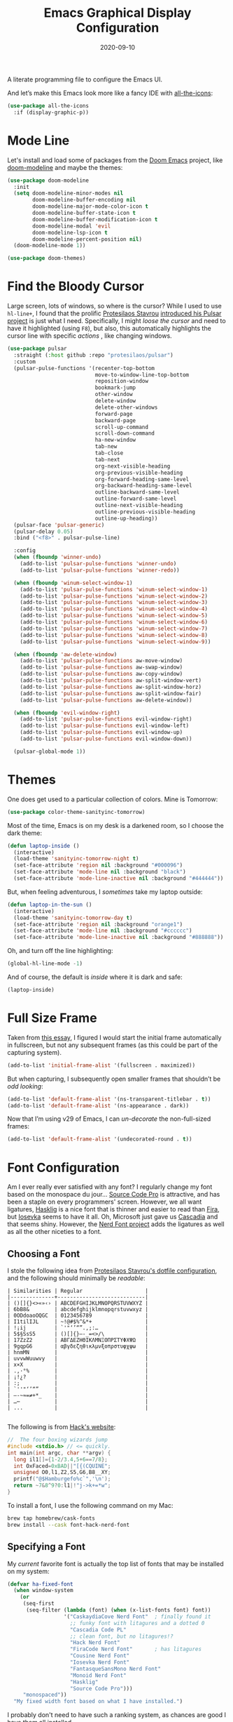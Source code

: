 #+title:  Emacs Graphical Display Configuration
#+author: Howard X. Abrams
#+date:   2020-09-10
#+tags:   emacs macos

A literate programming file to configure the Emacs UI.

#+begin_src emacs-lisp :exports none
  ;;; ha-display --- Emacs UI configuration. -*- lexical-binding: t; -*-
  ;;
  ;; © 2020-2023 Howard X. Abrams
  ;;   Licensed under a Creative Commons Attribution 4.0 International License.
  ;;   See http://creativecommons.org/licenses/by/4.0/
  ;;
  ;; Author: Howard X. Abrams <http://gitlab.com/howardabrams>
  ;; Maintainer: Howard X. Abrams
  ;; Created: September 10, 2020
  ;;
  ;; This file is not part of GNU Emacs.
  ;;
  ;; *NB:* Do not edit this file. Instead, edit the original literate file at:
  ;;           ~/other/hamacs/ha-display.org
  ;;       Using `find-file-at-point', and tangle the file to recreate this one .
  ;;
  ;;; Code:
#+end_src

And let’s make this Emacs look more like a fancy IDE with [[https://github.com/domtronn/all-the-icons.el][all-the-icons]]:
#+begin_src emacs-lisp
  (use-package all-the-icons
    :if (display-graphic-p))
#+end_src
* Mode Line
Let's install and load some of packages from the [[https://github.com/hlissner/doom-emacs][Doom Emacs]] project, like [[https://github.com/seagle0128/doom-modeline][doom-modeline]] and maybe the themes:
#+begin_src emacs-lisp
  (use-package doom-modeline
    :init
    (setq doom-modeline-minor-modes nil
          doom-modeline-buffer-encoding nil
          doom-modeline-major-mode-color-icon t
          doom-modeline-buffer-state-icon t
          doom-modeline-buffer-modification-icon t
          doom-modeline-modal 'evil
          doom-modeline-lsp-icon t
          doom-modeline-percent-position nil)
    (doom-modeline-mode 1))

  (use-package doom-themes)
#+end_src
* Find the Bloody Cursor
Large screen, lots of windows, so where is the cursor? While I used to use =hl-line+=, I found that the prolific [[https://protesilaos.com/][Protesilaos Stavrou]] [[https://protesilaos.com/codelog/2022-03-14-emacs-pulsar-demo/][introduced his Pulsar project]] is just what I need. Specifically, I might /loose the cursor/ and need to have it highlighted (using ~F8~), but also, this automatically highlights the cursor line with specific /actions/ , like changing windows.

#+begin_src emacs-lisp
  (use-package pulsar
    :straight (:host github :repo "protesilaos/pulsar")
    :custom
    (pulsar-pulse-functions '(recenter-top-bottom
                              move-to-window-line-top-bottom
                              reposition-window
                              bookmark-jump
                              other-window
                              delete-window
                              delete-other-windows
                              forward-page
                              backward-page
                              scroll-up-command
                              scroll-down-command
                              ha-new-window
                              tab-new
                              tab-close
                              tab-next
                              org-next-visible-heading
                              org-previous-visible-heading
                              org-forward-heading-same-level
                              org-backward-heading-same-level
                              outline-backward-same-level
                              outline-forward-same-level
                              outline-next-visible-heading
                              outline-previous-visible-heading
                              outline-up-heading))
    (pulsar-face 'pulsar-generic)
    (pulsar-delay 0.05)
    :bind ("<f8>" . pulsar-pulse-line)

    :config
    (when (fboundp 'winner-undo)
      (add-to-list 'pulsar-pulse-functions 'winner-undo)
      (add-to-list 'pulsar-pulse-functions 'winner-redo))

    (when (fboundp 'winum-select-window-1)
      (add-to-list 'pulsar-pulse-functions 'winum-select-window-1)
      (add-to-list 'pulsar-pulse-functions 'winum-select-window-2)
      (add-to-list 'pulsar-pulse-functions 'winum-select-window-3)
      (add-to-list 'pulsar-pulse-functions 'winum-select-window-4)
      (add-to-list 'pulsar-pulse-functions 'winum-select-window-5)
      (add-to-list 'pulsar-pulse-functions 'winum-select-window-6)
      (add-to-list 'pulsar-pulse-functions 'winum-select-window-7)
      (add-to-list 'pulsar-pulse-functions 'winum-select-window-8)
      (add-to-list 'pulsar-pulse-functions 'winum-select-window-9))

    (when (fboundp 'aw-delete-window)
      (add-to-list 'pulsar-pulse-functions aw-move-window)
      (add-to-list 'pulsar-pulse-functions aw-swap-window)
      (add-to-list 'pulsar-pulse-functions aw-copy-window)
      (add-to-list 'pulsar-pulse-functions aw-split-window-vert)
      (add-to-list 'pulsar-pulse-functions aw-split-window-horz)
      (add-to-list 'pulsar-pulse-functions aw-split-window-fair)
      (add-to-list 'pulsar-pulse-functions aw-delete-window))

    (when (fboundp 'evil-window-right)
      (add-to-list 'pulsar-pulse-functions evil-window-right)
      (add-to-list 'pulsar-pulse-functions evil-window-left)
      (add-to-list 'pulsar-pulse-functions evil-window-up)
      (add-to-list 'pulsar-pulse-functions evil-window-down))

    (pulsar-global-mode 1))
#+end_src
* Themes
One does get used to a particular collection of colors. Mine is Tomorrow:
#+begin_src emacs-lisp
(use-package color-theme-sanityinc-tomorrow)
#+end_src
Most of the time, Emacs is on my desk is a darkened room, so I choose the dark theme:

#+begin_src emacs-lisp
(defun laptop-inside ()
  (interactive)
  (load-theme 'sanityinc-tomorrow-night t)
  (set-face-attribute 'region nil :background "#000096")
  (set-face-attribute 'mode-line nil :background "black")
  (set-face-attribute 'mode-line-inactive nil :background "#444444"))
#+end_src

But, when feeling adventurous, I /sometimes/ take my laptop outside:

#+begin_src emacs-lisp
(defun laptop-in-the-sun ()
  (interactive)
  (load-theme 'sanityinc-tomorrow-day t)
  (set-face-attribute 'region nil :background "orange1")
  (set-face-attribute 'mode-line nil :background "#cccccc")
  (set-face-attribute 'mode-line-inactive nil :background "#888888"))
#+end_src

Oh, and turn off the line highlighting:

#+begin_src emacs-lisp
(global-hl-line-mode -1)
#+end_src

And of course, the default is /inside/ where it is dark and safe:

#+begin_src emacs-lisp
(laptop-inside)
#+end_src
* Full Size Frame
Taken from [[https://emacsredux.com/blog/2020/12/04/maximize-the-emacs-frame-on-startup/][this essay]], I figured I would start the initial frame automatically in fullscreen, but not any subsequent frames (as this could be part of the capturing system).
#+begin_src emacs-lisp
  (add-to-list 'initial-frame-alist '(fullscreen . maximized))
#+end_src

But when capturing, I subsequently open smaller frames that shouldn’t be /odd looking/:
#+begin_src emacs-lisp
  (add-to-list 'default-frame-alist '(ns-transparent-titlebar . t))
  (add-to-list 'default-frame-alist '(ns-appearance . dark))
#+end_src

Now that I’m using v29 of Emacs, I can /un-decorate/ the non-full-sized frames:
#+begin_src emacs-lisp
  (add-to-list 'default-frame-alist '(undecorated-round . t))
#+end_src
* Font Configuration
Am I ever really ever satisfied with any font? I regularly change my font based on the monospace du jour... [[http://blogs.adobe.com/typblography/2012/09/source-code-pro.html][Source Code Pro]] is attractive, and has been a staple on every programmers' screen. However, we all want ligatures, [[https://github.com/i-tu/Hasklig][Hasklig]] is a nice font that is thinner and easier to read than [[https://github.com/tonsky/FiraCode][Fira]], but [[https://typeof.net/Iosevka/][Iosevka]] seems to have it all. Oh, Microsoft just gave us [[https://docs.microsoft.com/en-us/windows/terminal/cascadia-code][Cascadia]] and that seems shiny. However, the [[https://github.com/ryanoasis/nerd-fonts][Nerd Font project]] adds the ligatures as well as all the other niceties to a font.

** Choosing a Font
I stole the following idea from [[https://protesilaos.com/dotemacs/#h:9035a1ed-e988-4731-89a5-0d9e302c3dea][Protesilaos Stavrou's dotfile configuration]], and the following should minimally be /readable/:
#+begin_example
  | Similarities | Regular                    |
  |--------------+----------------------------|
  | ()[]{}<>«»‹› | ABCDEFGHIJKLMNOPQRSTUVWXYZ |
  | 6bB8&        | abcdefghijklmnopqrstuvwxyz |
  | 0ODdoaoOQGC  | 0123456789                 |
  | I1tilIJL     | ~!@#$%^&*+                 |
  | !¡ij         | `'"‘’“”.,;:…               |
  | 5$§SsS5      | ()[]{}—-_=<>/\             |
  | 17ZzZ2       | ΑΒΓΔΕΖΗΘΙΚΛΜΝΞΟΠΡΣΤΥΦΧΨΩ   |
  | 9gqpG6       | αβγδεζηθικλμνξοπρστυφχψω   |
  | hnmMN        |                            |
  | uvvwWuuwvy   |                            |
  | x×X          |                            |
  | .,·°%        |                            |
  | ¡!¿?         |                            |
  | :;           |                            |
  | `''"‘’“”     |                            |
  | —-~≈=≠+*_    |                            |
  | …⋯           |                            |
  | ...          |                            |

#+end_example

The following is from [[https://source-foundry.github.io/Hack/font-specimen.html][Hack's website]]:
#+begin_src c
//  The four boxing wizards jump
#include <stdio.h> // <= quickly.
int main(int argc, char **argv) {
  long il1[]={1-2/3.4,5+6==7/8};
  int OxFaced=0xBAD||"[{(CQUINE";
  unsigned O0,l1,Z2,S5,G6,B8__XY;
  printf("@$Hamburgefo%c`",'\n');
  return ~7&8^9?0:l1|!"j->k+=*w";
}
#+end_src

To install a font, I use the following command on my Mac:
#+begin_src sh
brew tap homebrew/cask-fonts
brew install --cask font-hack-nerd-font
#+end_src
** Specifying a Font
My /current/ favorite font is actually the top list of fonts that may be installed on my system:
#+begin_src emacs-lisp
  (defvar ha-fixed-font
    (when window-system
      (or
       (seq-first
        (seq-filter (lambda (font) (when (x-list-fonts font) font))
                    '("CaskaydiaCove Nerd Font"  ; finally found it
                      ;; funky font with litagures and a dotted 0
                      "Cascadia Code PL"
                      ;; clean font, but no litagures!?
                      "Hack Nerd Font"
                      "FiraCode Nerd Font"       ; has litagures
                      "Cousine Nerd Font"
                      "Iosevka Nerd Font"
                      "FantasqueSansMono Nerd Font"
                      "Monoid Nerd Font"
                      "Hasklig"
                      "Source Code Pro")))
       "monospaced"))
    "My fixed width font based on what I have installed.")
#+end_src

I probably don't need to have such a ranking system, as chances are good I have them all installed.
#+begin_src emacs-lisp
  (defvar ha-variable-font
    (when window-system
      (or
       (seq-first
        (seq-filter (lambda (font) (when (x-list-fonts font) font))
                    '("Literata" ; Clean, readable with litagures
                      ;; Next best can be downloaded here:
                      ;; https://fontesk.com/xcharter-typeface/
                      "XCharter"
                      "Charter"
                      ;;  Interesting idea: "Iosevka Comfy Motion Duo"
                      "Serif")))
       (warn "Cannot find a Serif Font.  Install Source Sans Pro."))))

  (defvar ha-variable-header-font
    (when window-system
      (or
       (seq-first
        (seq-filter (lambda (font) (when (x-list-fonts font) font))
                    '("Overpass" "DejaVu Sans"
                      "Verdana" "Overpass"
                      "Source Sans Pro"
                      "Lucida Grande"
                      "Sans Serif")))
       (warn "Cannot find a Sans Serif Font.  Install Source Sans Pro."))))
#+end_src

Simple function that gives me the font information based on the size I need.  Recently updated after reading [[https://protesilaos.com/codelog/2020-09-05-emacs-note-mixed-font-heights/][this essay]], as I wanted my =fixed-pitch= to scale along with my =variable-pitch= font.

#+begin_src emacs-lisp
  (defun ha-set-favorite-font-size (size)
    "Set the default font size as well as equalize the fixed and variable fonts."
    (let ((fav-font (format "%s-%d" ha-fixed-font size)))
      (set-face-attribute 'default nil :font fav-font)
      (set-face-attribute 'fixed-pitch nil :family ha-fixed-font :inherit 'default :height 1.0)
      (set-face-attribute 'variable-pitch nil :family ha-variable-font :inherit 'default :height 1.2)))
#+end_src

Define /interactive/ functions to quickly adjusting the font size based on my computing scenario:

#+begin_src emacs-lisp
  (defun ha-mac-monitor-fontsize ()
    "Quickly set reset my font size when I connect my laptop to a monitor on a Mac."
    (interactive)
    (ha-set-favorite-font-size 13))

  (defun ha-linux-monitor-fontsize ()
    "Quickly set reset my font size when I connect my laptop to a monitor on Linux."
    (interactive)
    (ha-set-favorite-font-size 12))

  (defun ha-mac-laptop-fontsize ()
    "Quickly set reset my font size when I disconnect my laptop to a monitor from a Mac."
    (interactive)
    (ha-set-favorite-font-size 32))

  (defun ha-linux-laptop-fontsize ()
    "Quickly set reset my font size when I disconnect my laptop to a monitor from Linux."
    (interactive)
    (ha-set-favorite-font-size 10))

  (defun ha-imac-fontsize ()
    "Quickly set reset my font size when I am on my iMac."
    (interactive)
    (ha-set-favorite-font-size 16))
#+end_src

Which font to choose?

#+begin_src emacs-lisp
  (defun font-monitor-size-default ()
    "Set the default size according to my preference."
    (interactive)
    (cond
     ((eq system-type 'gnu/linux)         (ha-linux-monitor-fontsize))
     ((s-starts-with? "imac" system-name) (ha-imac-fontsize))
     (t                                   (ha-mac-monitor-fontsize))))

  (defun font-laptop-size-default ()
    "Set the default size according to my preference."
    (interactive)
    (if (eq system-type 'gnu/linux)
        (ha-linux-laptop-fontsize)
      (ha-mac-laptop-fontsize)))

  (font-monitor-size-default)
#+end_src
** Zooming or Increasing Font Size
Do we want to increase the size of font in a single window (using =text-scale-increase=), or globally (using my new =font-size-increase=)?

Increase or decrease the set size of the face:
#+begin_src emacs-lisp
  (defun font-size-adjust (delta)
    "Adjust the current frame's font size.
  DELTA would be something like 1 or -1."
    (interactive "nFont size difference: ")
    (when (null delta) (setq delta 1))

    (let* ((font-family (face-attribute 'default :font))
           (font-size   (font-get font-family :size))
           (new-size    (+ delta font-size)))
      (ha-set-favorite-font-size new-size)))

  (defun font-size-increase ()
     "Increase the `default' font size of all frames."
     (interactive)
     (font-size-adjust 1))

  (defun font-size-decrease ()
     "Decrease the `default' font size of all frames."
     (interactive)
     (font-size-adjust -1))
#+end_src
And some keybindings to call them:
#+begin_src emacs-lisp
  (global-set-key (kbd "s-+") 'font-size-increase)
  (global-set-key (kbd "s-=") 'font-size-increase)
  (global-set-key (kbd "s--") 'font-size-decrease)
#+end_src
* Emojis, Icons and Whatnot
Display these two symbols as one:
#+begin_src emacs-lisp
  (add-hook 'text-mode-hook (lambda ()
                              (dolist (pair '(("!?" . "‽")
                                              ("ae" . "æ")
                                              ("AE" . "Æ")

                                              ;; If we have ligatures, why these?
                                              ;; ("->" . ?→)
                                              ;; ("<-" . ?←)
                                              ;; ("=>" . ?⇒)
                                              ))
                                (push pair prettify-symbols-alist))))
#+end_src

And turn the prettifier on:
#+begin_src emacs-lisp
  (global-prettify-symbols-mode 1)
#+end_src

In Emacs 28.1, we have better Unicode 14 support. Which means, we need to install [[https://github.com/googlefonts/noto-emoji][Noto Color Emoji]]. My systems, seems to work fine, but I’m leaving this code here in case I have issues, as I might use what Apple supplies when on a Mac (thanks [[http://xahlee.info/emacs/emacs/emacs_list_and_set_font.html][Xah Lee]]):
#+begin_src emacs-lisp
  ;; set font for symbols
  (set-fontset-font t 'symbol
   (cond
    ((ha-running-on-macos?)
     (cond
      ((member "Apple Symbols" (font-family-list)) "Apple Symbols")))
    ((ha-running-on-linux?)
     (cond
      ((member "Symbola" (font-family-list)) "Symbola")))))

  ;; set font for emoji (should come after setting symbols)
  (set-fontset-font t 'emoji
   (cond
    ((member "Apple Color Emoji" (font-family-list)) "Apple Color Emoji")
    ((member "Noto Color Emoji" (font-family-list)) "Noto Color Emoji")
    ((member "Symbola" (font-family-list)) "Symbola")))
#+end_src
Test this out: 😄 😱 😸 👸 👽 🙋

Not use what I'm doing with the [[https://github.com/domtronn/all-the-icons.el][all-the-icons]] package, but the Doom Modeline uses much of this.
#+begin_src emacs-lisp
  (use-package all-the-icons)
#+end_src
*Note:* Install everything with the function, =all-the-icons-install-fonts=.
* Ligatures
Seems like getting ligatures to work in Emacs has been a Holy Grail. On Mac, I've used special builds that have hacks, but now with Emacs 27 and Harfbuzz, I should be able to get --> to look like it should.

#+begin_src emacs-lisp :tangle no
  (setq prettify-symbols-unprettify-at-point 'right-edge)

  (global-prettify-symbols-mode +1)
  (prettify-symbols-mode +1)
#+end_src

We'll start using that instead, but setting this [[file:ha-programming.org::*Ligatures][over here]] in the programming section.

Also note that adding a /little/ extra space between lines makes text files easier to read.
#+begin_src emacs-lisp
  (add-hook 'text-mode-hook (lambda () (setq-local line-spacing 0.1)))
#+end_src
* Technical Artifacts :noexport:

Let's =provide= a name so we can =require= this file:
#+begin_src emacs-lisp :exports none
  (provide 'ha-display)
  ;;; ha-display.el ends here
#+end_src

Before you can build this on a new system, make sure that you put the cursor over any of these properties, and hit: ~C-c C-c~

#+DESCRIPTION: A literate programming file to configure the Emacs UI.

#+PROPERTY:    header-args:sh :tangle no
#+PROPERTY:    header-args:emacs-lisp :tangle yes
#+PROPERTY:    header-args    :results none :eval no-export :comments no :mkdirp yes

#+OPTIONS:     num:nil toc:t todo:nil tasks:nil tags:nil date:nil
#+OPTIONS:     skip:nil author:nil email:nil creator:nil timestamp:nil
#+INFOJS_OPT:  view:nil toc:t ltoc:t mouse:underline buttons:0 path:http://orgmode.org/org-info.js
